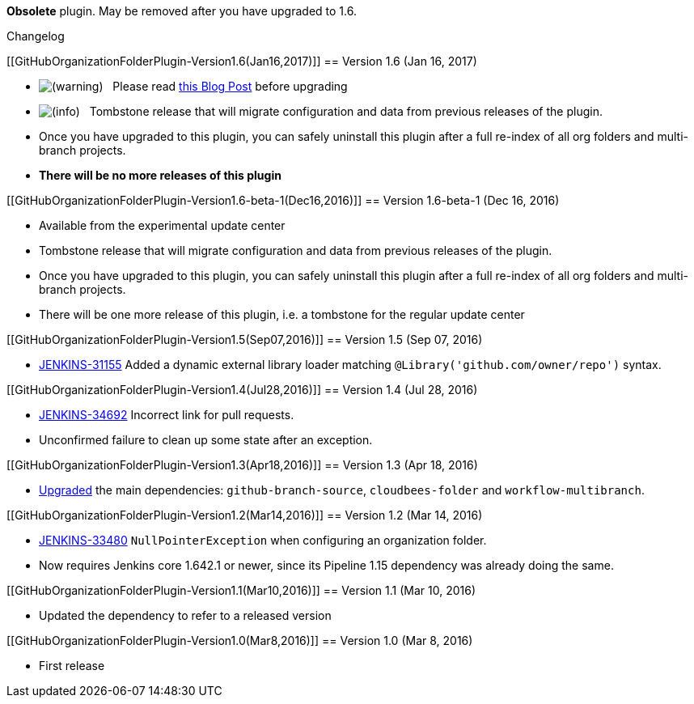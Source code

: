 [.conf-macro .output-inline]##*Obsolete* plugin. May be removed after
you have upgraded to 1.6.## +

Changelog

[[GitHubOrganizationFolderPlugin-Version1.6(Jan16,2017)]]
== Version 1.6 (Jan 16, 2017)

* image:docs/images/warning.svg[(warning)]
  Please read https://jenkins.io/blog/2017/01/17/scm-api-2/[this Blog
Post] before upgrading
* image:docs/images/information.svg[(info)]
  Tombstone release that will migrate configuration and data from
previous releases of the plugin.
* Once you have upgraded to this plugin, you can safely uninstall this
plugin after a full re-index of all org folders and multi-branch
projects.
* *There will be no more releases of this plugin*

[[GitHubOrganizationFolderPlugin-Version1.6-beta-1(Dec16,2016)]]
== Version 1.6-beta-1 (Dec 16, 2016)

* Available from the experimental update center
* Tombstone release that will migrate configuration and data from
previous releases of the plugin.
* Once you have upgraded to this plugin, you can safely uninstall this
plugin after a full re-index of all org folders and multi-branch
projects.
* There will be one more release of this plugin, i.e. a tombstone for
the regular update center

[[GitHubOrganizationFolderPlugin-Version1.5(Sep07,2016)]]
== Version 1.5 (Sep 07, 2016)

* https://issues.jenkins-ci.org/browse/JENKINS-31155[JENKINS-31155]
Added a dynamic external library loader matching
`+@Library('github.com/owner/repo')+` syntax.

[[GitHubOrganizationFolderPlugin-Version1.4(Jul28,2016)]]
== Version 1.4 (Jul 28, 2016)

* https://issues.jenkins-ci.org/browse/JENKINS-34692[JENKINS-34692]
Incorrect link for pull requests.
* Unconfirmed failure to clean up some state after an exception.

[[GitHubOrganizationFolderPlugin-Version1.3(Apr18,2016)]]
== Version 1.3 (Apr 18, 2016)

* https://github.com/jenkinsci/github-organization-folder-plugin/pull/9[Upgraded]
the main dependencies: `+github-branch-source+`, `+cloudbees-folder+`
and `+workflow-multibranch+`.

[[GitHubOrganizationFolderPlugin-Version1.2(Mar14,2016)]]
== Version 1.2 (Mar 14, 2016)

* https://issues.jenkins-ci.org/browse/JENKINS-33480[JENKINS-33480]
`+NullPointerException+` when configuring an organization folder.
* Now requires Jenkins core 1.642.1 or newer, since its Pipeline 1.15
dependency was already doing the same.

[[GitHubOrganizationFolderPlugin-Version1.1(Mar10,2016)]]
== Version 1.1 (Mar 10, 2016)

* Updated the dependency to refer to a released version

[[GitHubOrganizationFolderPlugin-Version1.0(Mar8,2016)]]
== Version 1.0 (Mar 8, 2016)

* First release
